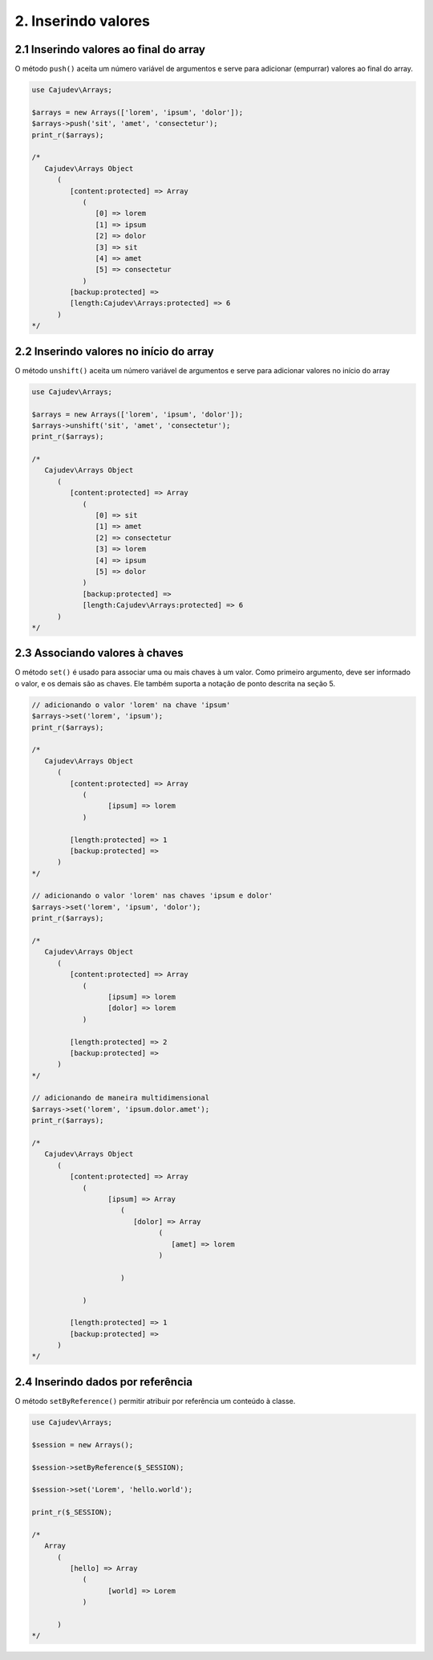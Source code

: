 ====================
2. Inserindo valores
====================

2.1 Inserindo valores ao final do array
---------------------------------------

.. raw:: php
   
   <?php
   
   highlight_string('<?php function push(string ...$values): self');

O método ``push()`` aceita um número variável de argumentos e serve para adicionar (empurrar) valores ao final do array.

.. code:: php

   use Cajudev\Arrays;

   $arrays = new Arrays(['lorem', 'ipsum', 'dolor']);
   $arrays->push('sit', 'amet', 'consectetur');
   print_r($arrays);

   /*
      Cajudev\Arrays Object
         (
            [content:protected] => Array
               (
                  [0] => lorem
                  [1] => ipsum
                  [2] => dolor
                  [3] => sit
                  [4] => amet
                  [5] => consectetur
               )
            [backup:protected] => 
            [length:Cajudev\Arrays:protected] => 6
         )
   */

2.2 Inserindo valores no início do array
----------------------------------------

O método ``unshift()`` aceita um número variável de argumentos e serve para adicionar valores no início do array

.. code:: php

   use Cajudev\Arrays;

   $arrays = new Arrays(['lorem', 'ipsum', 'dolor']);
   $arrays->unshift('sit', 'amet', 'consectetur');
   print_r($arrays);

   /*
      Cajudev\Arrays Object
         (
            [content:protected] => Array
               (
                  [0] => sit
                  [1] => amet
                  [2] => consectetur
                  [3] => lorem
                  [4] => ipsum
                  [5] => dolor
               )
               [backup:protected] => 
               [length:Cajudev\Arrays:protected] => 6
         )
   */

2.3 Associando valores à chaves
-------------------------------

O método ``set()`` é usado para associar uma ou mais chaves à um valor.  Como primeiro argumento, deve ser
informado o valor, e os demais são as chaves. Ele também suporta a notação de ponto descrita na seção 5.

.. code:: php

   // adicionando o valor 'lorem' na chave 'ipsum'
   $arrays->set('lorem', 'ipsum');
   print_r($arrays);

   /*
      Cajudev\Arrays Object
         (
            [content:protected] => Array
               (
                     [ipsum] => lorem
               )

            [length:protected] => 1
            [backup:protected] => 
         )
   */

   // adicionando o valor 'lorem' nas chaves 'ipsum e dolor'
   $arrays->set('lorem', 'ipsum', 'dolor');
   print_r($arrays); 

   /*
      Cajudev\Arrays Object
         (
            [content:protected] => Array
               (
                     [ipsum] => lorem
                     [dolor] => lorem
               )

            [length:protected] => 2
            [backup:protected] => 
         )
   */

   // adicionando de maneira multidimensional
   $arrays->set('lorem', 'ipsum.dolor.amet');
   print_r($arrays);

   /*
      Cajudev\Arrays Object
         (
            [content:protected] => Array
               (
                     [ipsum] => Array
                        (
                           [dolor] => Array
                                 (
                                    [amet] => lorem
                                 )

                        )

               )

            [length:protected] => 1
            [backup:protected] => 
         )
   */

2.4 Inserindo dados por referência
----------------------------------

O método ``setByReference()`` permitir atribuir por referência um conteúdo à classe.

.. code:: php

   use Cajudev\Arrays;

   $session = new Arrays();

   $session->setByReference($_SESSION);
   
   $session->set('Lorem', 'hello.world');

   print_r($_SESSION);

   /*
      Array
         (
            [hello] => Array
               (
                     [world] => Lorem
               )

         )
   */